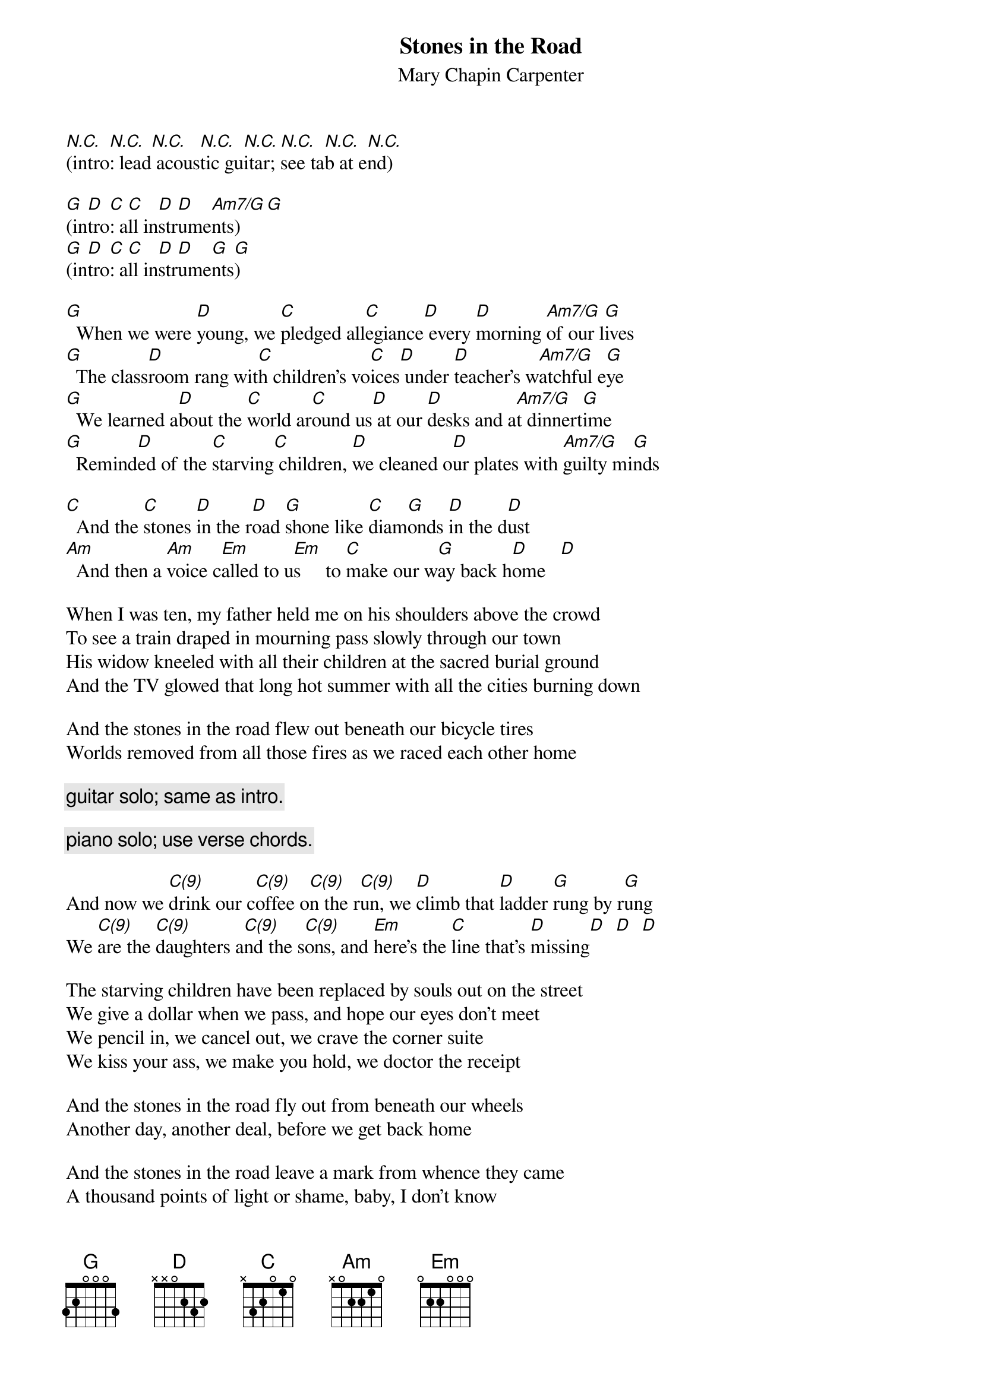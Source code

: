 # From: schn0170@maroon.tc.umn.edu (Adam Schneider)
{t:Stones in the Road}
{st:Mary Chapin Carpenter}

#(Each chord is half a measure, except chords joined by a hyphen
# (e.g., C - G/B) are a half measure total.)
#(Actually in Bb; capo 3.)
#(Mary Chapin plays this in a non-standard tuning, and I'm not sure which
# tuning she uses.  Thus, these chords are wrong.  I've tried to figure out
# something which will sound acceptable in standard tuning, and this is
# the best I've come up with.)

[N.C.](intro[N.C.]: lead[N.C.] acous[N.C.]tic gu[N.C.]itar; [N.C.]see ta[N.C.]b at e[N.C.]nd)
 
[G](in[D]tro[C]: a[C]ll in[D]str[D]ume[Am7/G]nts)   [G] 
[G](in[D]tro[C]: a[C]ll in[D]str[D]ume[G]nts[G])
 
[G]  When we were [D]young, we [C]pledged all[C]egiance[D] every [D]morning [Am7/G]of our l[G]ives
[G]  The class[D]room rang wit[C]h children's vo[C]ices[D] under [D]teacher's w[Am7/G]atchful e[G]ye
[G]  We learned a[D]bout the [C]world ar[C]ound us[D] at our [D]desks and a[Am7/G]t dinnert[G]ime
[G]  Remind[D]ed of the [C]starving[C] children, [D]we cleaned o[D]ur plates with [Am7/G]guilty mi[G]nds
 
[C]  And the [C]stones [D]in the r[D]oad [G]shone like [C]diam[G]onds [D]in the d[D]ust
[Am]  And then a [Am]voice c[Em]alled to u[Em]s     to [C]make our w[G]ay back h[D]ome   [D]  
 
When I was ten, my father held me on his shoulders above the crowd
To see a train draped in mourning pass slowly through our town
His widow kneeled with all their children at the sacred burial ground
And the TV glowed that long hot summer with all the cities burning down
 
And the stones in the road flew out beneath our bicycle tires
Worlds removed from all those fires as we raced each other home
 
{c:guitar solo; same as intro.}

{c:piano solo; use verse chords.}
 
And now we [C(9)]drink our c[C(9)]offee o[C(9)]n the r[C(9)]un, we [D]climb that [D]ladder [G]rung by r[G]ung
We [C(9)]are the [C(9)]daughters a[C(9)]nd the s[C(9)]ons, and [Em]here's the [C]line that's [D]missing[D]  [D]  [D] 
 
The starving children have been replaced by souls out on the street
We give a dollar when we pass, and hope our eyes don't meet
We pencil in, we cancel out, we crave the corner suite
We kiss your ass, we make you hold, we doctor the receipt
 
And the stones in the road fly out from beneath our wheels
Another day, another deal, before we get back home
 
And the stones in the road leave a mark from whence they came
A thousand points of light or shame, baby, I don't know

{c:repeat guitar solo three times; end on G.}
 
{sot} 
{c:ACOUSTIC GUITAR INTRO AND SOLO:}
 
Note: let all the notes ring as much as possible.
E --|----------------|----------------|----------------|----------------|
B --|----0-3---3-----|------------3---|------3-------1-|--0---0---------|
G --|0-----2---0-----|--0-----------0-|--0-2-2---0---0-|--0---0---------|
D 0-|--0-----------4-|------2---------|4-------------0-|--0---0-------0-|
A --|----------------|----------------|----------------|----------------|
E --|----------------|----------------|----------------|----------------|
     ^ . ^ . ^ . ^ .  ^ . ^ . ^ . ^ .  ^ . ^ . ^ . ^ .  ^ . ^ . ^ . ^ .  
E ----------------|----------------|----------------|----------------|
B ----0-3---------|------------3---|----------------|----------------|
G 0-----2---0-----|--0-----------0-|--0-2-0-------0-|----------------|
D --0-----------4-|------2---------|4-----0---4---0-|----------------|
A ----------------|----------------|----------------|----------------|
E ----------------|----------------|----------------|----------------|
  ^ . ^ . ^ . ^ .  ^ . ^ . ^ . ^ .  ^ . ^ . ^ . ^ .  ^ . ^ . ^ . ^ .  
 
{c:PIANO SOLO (arranged for guitar, obviously):}
E ----------------|------------------|------------------|------------------|
B 3-----3---3---3-|3-----------3--3--|3-----------3--3--|1--0--------------|
G ----------------|---0--0--0--------|---0--0--0--------|------0--2-----2--|
D ----------------|triplet--triplet--|triplet--triplet--|triplet-----2-----|
A ----------------|------------------|------------------|---------triplet--|
E ----------------|------------------|------------------|------------------|
  ^ . ^ . ^ . ^ .  ^ . ^  . ^ . ^  .  ^ . ^  . ^ . ^  .  ^ . ^  . ^ . ^  .  
E ------------------|----------------|----------------|----------------|
B ------------------|----------------|------1---------|----------------|
G 2--0--------0--2--|0---------------|--0-2---------0-|----------------|
D ------0--4--------|----------0=2---|4-----------4---|----------------|
A triplet--triplet--|--------------3-|----------------|----------------|
E ------------------|----------------|----------------|----------------|
  ^ . ^  . ^ . ^  .  ^ . ^ . ^ . ^ .  ^ . ^ . ^ . ^ .  ^ . ^ . ^ . ^ .  
{eot}